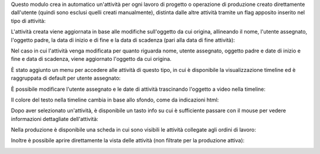 Questo modulo crea in automatico un'attività per ogni lavoro di progetto o operazione di produzione creato direttamente dall'utente (quindi sono esclusi quelli creati manualmente), distinta dalle altre attività tramite un flag apposito inserito nel tipo di attività:

.. image:: ../static/description/abilita.png
    :alt: Abilita

L'attività creata viene aggiornata in base alle modifiche sull'oggetto da cui origina, allineando il nome, l'utente assegnato, l'oggetto padre, la data di inizio e di fine e la data di scadenza (pari alla data di fine attività):

.. image:: ../static/description/attivita.png
    :alt: Attività

.. image:: ../static/description/attivita_modificata.png
    :alt: Attività sincronizzata

Nel caso in cui l'attività venga modificata per quanto riguarda nome, utente assegnato, oggetto padre e date di inizio e fine e data di scadenza, viene aggiornato l'oggetto da cui origina.

È stato aggiunto un menu per accedere alle attività di questo tipo, in cui è disponibile la visualizzazione timeline ed è raggruppata di default per utente assegnato:

.. image:: ../static/description/menu.png
    :alt: Menu

È possibile modificare l'utente assegnato e le date di attività trascinando l'oggetto a video nella timeline:

.. image:: ../static/description/timeline.png
    :alt: Timeline

Il colore del testo nella timeline cambia in base allo sfondo, come da indicazioni html:

.. image:: ../static/description/colore_testo.png
    :alt: Colore testo

Dopo aver selezionato un'attività, è disponibile un tasto info su cui è sufficiente passare con il mouse per vedere informazioni dettagliate dell'attività:

.. image:: ../static/description/info_attivita.png
    :alt: Info attività

Nella produzione è disponibile una scheda in cui sono visibili le attività collegate agli ordini di lavoro:

.. image:: ../static/description/abilita.png
    :alt: Abilita

Inoltre è possibile aprire direttamente la vista delle attività (non filtrate per la produzione attiva):

.. image:: ../static/description/apri_pianificatore.png
    :alt: Apri pianificatore
